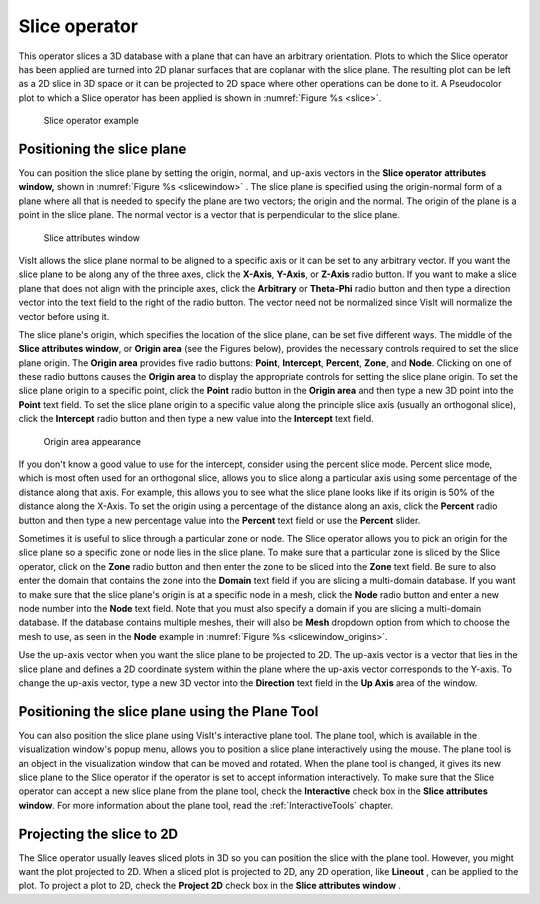 .. _Slice operator:

Slice operator
~~~~~~~~~~~~~~

This operator slices a 3D database with a plane that can have an arbitrary 
orientation. Plots to which the Slice operator has been applied are turned into 
2D planar surfaces that are coplanar with the slice plane. The resulting plot 
can be left as a 2D slice in 3D space or it can be projected to 2D space where 
other operations can be done to it. A Pseudocolor plot to which a Slice operator
has been applied is shown in :numref:`Figure %s <slice>`.

.. _slice:

.. figure:: images/slice.png

  Slice operator example

Positioning the slice plane
"""""""""""""""""""""""""""

You can position the slice plane by setting the origin, normal, and up-axis 
vectors in the **Slice operator** **attributes window,** shown in
:numref:`Figure %s <slicewindow>` . The slice plane is specified using the 
origin-normal form of a plane where all that is needed to specify the plane are 
two vectors; the origin and the normal. The origin of the plane is a point in 
the slice plane. The normal vector is a vector that is perpendicular to the 
slice plane.

.. _slicewindow:

.. figure:: images/slicewindow.png

  Slice attributes window


VisIt allows the slice plane normal to be aligned to a specific axis or it can 
be set to any arbitrary vector. If you want the slice plane to be along any of 
the three axes, click the **X-Axis**, **Y-Axis**, or **Z-Axis** radio button. 
If you want to make a slice plane that does not align with the principle axes, 
click the **Arbitrary** or **Theta-Phi** radio button and then type a direction
vector into the text field to the right of the radio button. The vector need 
not be normalized since VisIt will normalize the vector before using it.

The slice plane's origin, which specifies the location of the slice plane, can 
be set five different ways. The middle of the **Slice attributes window**, or 
**Origin area** (see the Figures below), provides the necessary controls 
required to set the slice plane origin. The **Origin area** provides five 
radio buttons: **Point**, **Intercept**, **Percent**, **Zone**, and 
**Node**. Clicking on one of these radio buttons causes the **Origin area** to 
display the appropriate controls for setting the slice plane origin.  To set 
the slice plane origin to a specific point, click the **Point** radio button in 
the **Origin area** and then type a new 3D point into the **Point** text field. 
To set the slice plane origin to a specific value along the principle slice 
axis (usually an orthogonal slice), click the **Intercept** radio button and 
then type a new value into the **Intercept** text field.

.. _slicewindow_origins:

.. figure:: images/slicewindow_origins.png

  Origin area appearance

If you don't know a good value to use for the intercept, consider using the 
percent slice mode. Percent slice mode, which is most often used for an 
orthogonal slice, allows you to slice along a particular axis using some 
percentage of the distance along that axis. For example, this allows you to see 
what the slice plane looks like if its origin is 50% of the distance along the 
X-Axis. To set the origin using a percentage of the distance along an axis, 
click the **Percent** radio button and then type a new percentage value into 
the **Percent** text field or use the **Percent** slider.

Sometimes it is useful to slice through a particular zone or node. The Slice 
operator allows you to pick an origin for the slice plane so a specific zone or 
node lies in the slice plane. To make sure that a particular zone is sliced by 
the Slice operator, click on the **Zone** radio button and then enter the zone 
to be sliced into the **Zone** text field. Be sure to also enter the domain that
contains the zone into the **Domain** text field if you are slicing a 
multi-domain database. If you want to make sure that the slice plane's origin 
is at a specific node in a mesh, click the **Node** radio button and enter a 
new node number into the **Node** text field. Note that you must also specify a 
domain if you are slicing a multi-domain database.  If the database contains
multiple meshes, their will also be **Mesh** dropdown option from which to
choose the mesh to use, as seen in the **Node** example in 
:numref:`Figure %s <slicewindow_origins>`.

Use the up-axis vector when you want the slice plane to be projected to 2D. The 
up-axis vector is a vector that lies in the slice plane and defines a 2D 
coordinate system within the plane where the up-axis vector corresponds to the 
Y-axis. To change the up-axis vector, type a new 3D vector into the
**Direction** text field in the **Up Axis** area of the window.

Positioning the slice plane using the Plane Tool
""""""""""""""""""""""""""""""""""""""""""""""""

You can also position the slice plane using VisIt's interactive plane tool. The 
plane tool, which is available in the visualization window's popup menu, 
allows you to position a slice plane interactively using the mouse. The plane 
tool is an object in the visualization window that can be moved and rotated. 
When the plane tool is changed, it gives its new slice plane to the Slice 
operator if the operator is set to accept information interactively. To make 
sure that the Slice operator can accept a new slice plane from the plane tool, 
check the **Interactive** check box in the **Slice attributes window**.
For more information about the plane tool, read the :ref:`InteractiveTools`
chapter.

Projecting the slice to 2D
""""""""""""""""""""""""""

The Slice operator usually leaves sliced plots in 3D so you can position the 
slice with the plane tool. However, you might want the plot projected to 2D. 
When a sliced plot is projected to 2D, any 2D operation, like **Lineout**
, can be applied to the plot. To project a plot to 2D, check the **Project 2D**
check box in the **Slice attributes window** .

